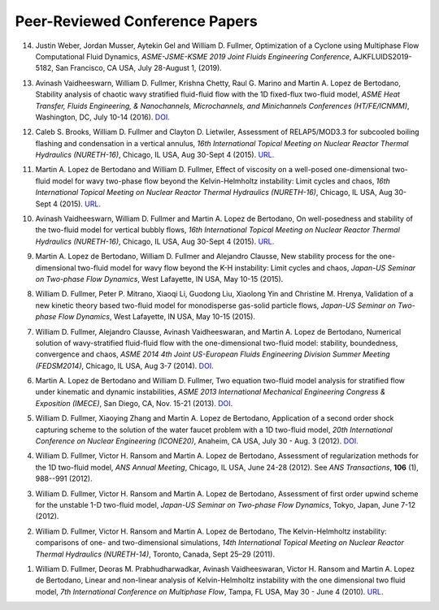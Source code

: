 .. _pubs.confs:

Peer-Reviewed Conference Papers 
-------------------------------

14.  Justin Weber, Jordan Musser, Aytekin Gel and William D. Fullmer, 
     Optimization of a Cyclone using Multiphase Flow Computational Fluid 
     Dynamics, *ASME-JSME-KSME 2019 Joint Fluids Engineering Conference*, 
     AJKFLUIDS2019-5182, San Francisco, CA USA, July 28-August 1, (2019).

13.  Avinash Vaidheeswarn, William D. Fullmer, Krishna Chetty, Raul G. Marino 
     and Martin A. Lopez de Bertodano, Stability analysis of chaotic wavy 
     stratified fluid-fluid flow with the 1D fixed-flux two-fluid model, 
     *ASME Heat Transfer, Fluids Engineering, & Nanochannels, Microchannels, 
     and Minichannels Conferences (HT/FE/ICNMM)*, Washington, DC, 
     July 10-14 (2016).
     `DOI. <https://doi.org/10.1115/FEDSM2016-1058>`__

12.  Caleb S. Brooks, William D. Fullmer and Clayton D. Lietwiler, 
     Assessment of RELAP5/MOD3.3 for subcooled boiling flashing and 
     condensation in a vertical annulus, 
     *16th International Topical Meeting on Nuclear Reactor Thermal 
     Hydraulics (NURETH-16)*, Chicago, IL USA, Aug 30-Sept 4 (2015).
     `URL. <http://glc.ans.org/nureth-16/data/papers/13525.pdf>`__

11.  Martin A. Lopez de Bertodano and William D. Fullmer, Effect of 
     viscosity on a well-posed one-dimensional two-fluid model for wavy 
     two-phase flow beyond the Kelvin-Helmholtz instability: Limit cycles and 
     chaos, *16th International Topical Meeting on Nuclear Reactor Thermal 
     Hydraulics (NURETH-16)*, Chicago, IL USA, Aug 30-Sept 4 (2015).
     `URL. <http://glc.ans.org/nureth-16/data/papers/13591.pdf>`__
	 
10.  Avinash Vaidheeswarn, William D. Fullmer and Martin A. Lopez de Bertodano, 
     On well-posedness and stability of the two-fluid model for vertical bubbly 
     flows, *16th International Topical Meeting on Nuclear Reactor Thermal 
     Hydraulics (NURETH-16)*, Chicago, IL USA, Aug 30-Sept 4 (2015).
     `URL. <http://glc.ans.org/nureth-16/data/papers/13597.pdf>`__

9.   Martin A. Lopez de Bertodano, William D. Fullmer and Alejandro Clausse, 
     New stability process for the one-dimensional two-fluid model for wavy 
     flow beyond the K-H instability: Limit cycles and chaos, 
     *Japan-US Seminar on Two-phase Flow Dynamics*, West Lafayette, IN USA, 
     May 10-15 (2015).

8.   William D. Fullmer, Peter P. Mitrano, Xiaoqi Li, Guodong Liu, 
     Xiaolong Yin and Christine M. Hrenya, Validation of a new kinetic theory 
     based two-fluid model for monodisperse gas-solid particle flows, 
     *Japan-US Seminar on Two-phase Flow Dynamics*, West Lafayette, IN USA, 
     May 10-15 (2015).

7.   William D. Fullmer, Alejandro Clausse, Avinash Vaidheeswaran, and 
     Martin A. Lopez de Bertodano, Numerical solution of wavy-stratified 
     fluid-fluid flow with the one-dimensional two-fluid model: stability, 
     boundedness, convergence and chaos, *ASME 2014 4th Joint US-European 
     Fluids Engineering Division Summer Meeting (FEDSM2014)*, 
     Chicago, IL USA, Aug 3-7 (2014). 
     `DOI. <http://dx.doi.org/10.1115/FEDSM2014-22121>`__

6.   Martin A. Lopez de Bertodano and William D. Fullmer, Two equation 
     two-fluid model analysis for stratified flow under kinematic and 
     dynamic instabilities, *ASME 2013 International Mechanical Engineering 
     Congress & Exposition (IMECE)*, San Diego, CA, Nov. 15-21 (2013). 
     `DOI. <http://dx.doi.org/10.1115/IMECE2013-66743>`__

5.   William D. Fullmer, Xiaoying Zhang and Martin A. Lopez de Bertodano, 
     Application of a second order shock capturing scheme to the solution of 
     the water faucet problem with a 1D two-fluid model, 
     *20th International Conference on Nuclear Engineering (ICONE20)*, 
     Anaheim, CA USA, July 30 - Aug. 3 (2012). 
     `DOI. <http://dx.doi.org/10.1115/ICONE20-POWER2012-54607>`__

4.   William D. Fullmer, Victor H. Ransom and Martin A. Lopez de Bertodano, 
     Assessment of regularization methods for the 1D two-fluid model, 
     *ANS Annual Meeting*, Chicago, IL USA, June 24-28 (2012).
     See *ANS Transactions*, **106** (1), 988--991 (2012).

3.   William D. Fullmer, Victor H. Ransom and Martin A. Lopez de Bertodano, 
     Assessment of first order upwind scheme for the unstable 1-D two-fluid 
     model, *Japan-US Seminar on Two-phase Flow Dynamics*, Tokyo, Japan, 
     June 7-12 (2012).

2.   William D. Fullmer, Victor H. Ransom and Martin A. Lopez de Bertodano, 
     The Kelvin-Helmholtz instability: comparisons of one- and two-dimensional 
     simulations, *14th International Topical Meeting on Nuclear Reactor 
     Thermal Hydraulics (NURETH-14)*, Toronto, Canada, Sept 25–29 (2011).

1.   William D. Fullmer, Deoras M. Prabhudharwadkar, Avinash Vaidheeswaran, 
     Victor H. Ransom and Martin A. Lopez de Bertodano, Linear and non-linear 
     analysis of Kelvin-Helmholtz instability with the one dimensional two 
     fluid model, *7th International Conference on Multiphase Flow*, 
     Tampa, FL USA, May 30 - June 4 (2010). 
     `URL. <http://ufdc.ufl.edu/UF00102023/00146>`__

